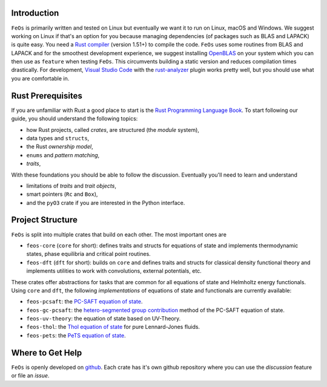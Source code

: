 Introduction
------------

``FeOs`` is primarily written and tested on Linux but eventually we want it to run on Linux, macOS and Windows.
We suggest working on Linux if that's an option for you because managing dependencies (of packages such as BLAS and LAPACK) is quite easy.
You need a `Rust compiler <https://www.rust-lang.org/tools/install>`_ (version 1.51+) to compile the code.
``FeOs`` uses some routines from BLAS and LAPACK and for the smoothest development experience, we suggest installing `OpenBLAS <https://www.openblas.net/>`_ on your system which you can then use as ``feature`` when testing ``FeOs``.
This circumvents building a static version and reduces compilation times drastically.
For development, `Visual Studio Code <https://code.visualstudio.com/>`_ with the `rust-analyzer <https://rust-analyzer.github.io/>`_ plugin works pretty well, but you should use what you are comfortable in.

Rust Prerequisites
------------------

If you are unfamiliar with Rust a good place to start is the `Rust Programming Language Book <https://doc.rust-lang.org/book/>`_.
To start following our guide, you should understand the following topics:

* how Rust projects, called *crates*, are structured (the *module* system),
* data types and ``structs``,
* the Rust *ownership model*,
* ``enums`` and *pattern matching*,
* *traits*,

With these foundations you should be able to follow the discussion.
Eventually you'll need to learn and understand

* limitations of *traits* and *trait objects*,
* smart pointers (``Rc`` and ``Box``),
* and the ``pyO3`` crate if you are interested in the Python interface.

Project Structure
-----------------

``FeOs`` is split into multiple crates that build on each other.
The most important ones are

* ``feos-core`` (``core`` for short): defines traits and structs for equations of state and implements thermodynamic states, phase equilibria and critical point routines.
* ``feos-dft`` (``dft`` for short): builds on ``core`` and defines traits and structs for classical density functional theory and implements utilities to work with convolutions, external potentials, etc.

These crates offer abstractions for tasks that are common for all equations of state and Helmholtz energy functionals.
Using ``core`` and ``dft``, the following *implementations* of equations of state and functionals are currently available:

* ``feos-pcsaft``: the `PC-SAFT equation of state <https://pubs.acs.org/doi/abs/10.1021/ie0003887>`_.
* ``feos-gc-pcsaft``: the `hetero-segmented group contribution <https://aip.scitation.org/doi/full/10.1063/1.4945000>`_ method of the PC-SAFT equation of state.
* ``feos-uv-theory``: the equation of state based on UV-Theory.
* ``feos-thol``: the `Thol equation of state <https://aip.scitation.org/doi/full/10.1063/1.4945000>`_ for pure Lennard-Jones fluids.
* ``feos-pets``: the `PeTS equation of state <https://www.tandfonline.com/doi/full/10.1080/00268976.2018.1447153>`_.


Where to Get Help
-----------------

``FeOs`` is openly developed on `github <https://github.com/feos-org>`_. Each crate has it's own github repository where you can use the *discussion* feature or file an *issue*.
